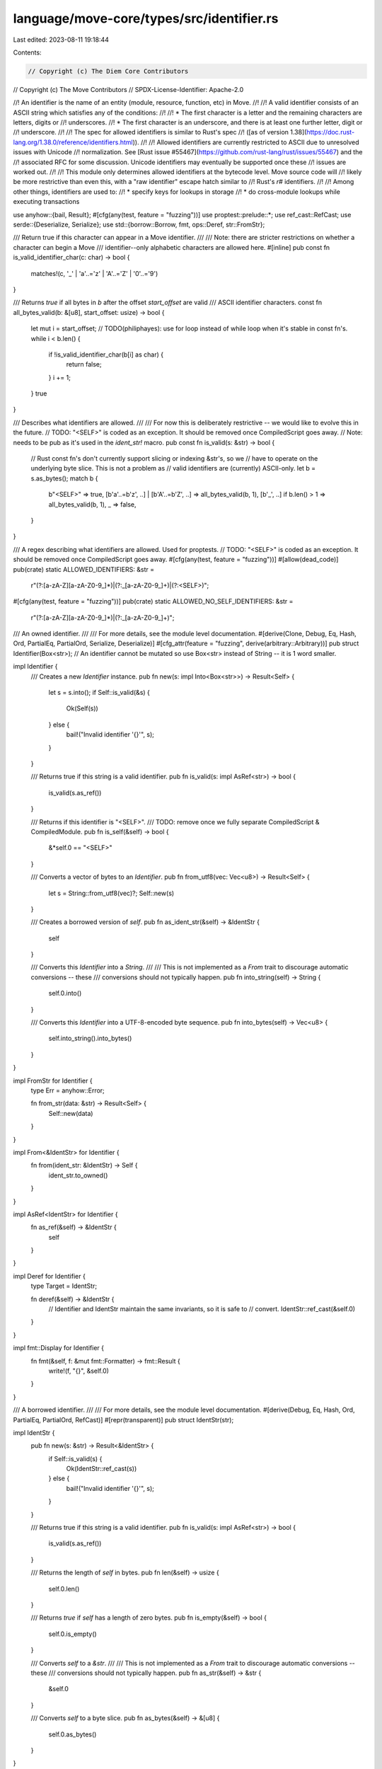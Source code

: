 language/move-core/types/src/identifier.rs
==========================================

Last edited: 2023-08-11 19:18:44

Contents:

.. code-block:: rs

    // Copyright (c) The Diem Core Contributors
// Copyright (c) The Move Contributors
// SPDX-License-Identifier: Apache-2.0

//! An identifier is the name of an entity (module, resource, function, etc) in Move.
//!
//! A valid identifier consists of an ASCII string which satisfies any of the conditions:
//!
//! * The first character is a letter and the remaining characters are letters, digits or
//!   underscores.
//! * The first character is an underscore, and there is at least one further letter, digit or
//!   underscore.
//!
//! The spec for allowed identifiers is similar to Rust's spec
//! ([as of version 1.38](https://doc.rust-lang.org/1.38.0/reference/identifiers.html)).
//!
//! Allowed identifiers are currently restricted to ASCII due to unresolved issues with Unicode
//! normalization. See [Rust issue #55467](https://github.com/rust-lang/rust/issues/55467) and the
//! associated RFC for some discussion. Unicode identifiers may eventually be supported once these
//! issues are worked out.
//!
//! This module only determines allowed identifiers at the bytecode level. Move source code will
//! likely be more restrictive than even this, with a "raw identifier" escape hatch similar to
//! Rust's `r#` identifiers.
//!
//! Among other things, identifiers are used to:
//! * specify keys for lookups in storage
//! * do cross-module lookups while executing transactions

use anyhow::{bail, Result};
#[cfg(any(test, feature = "fuzzing"))]
use proptest::prelude::*;
use ref_cast::RefCast;
use serde::{Deserialize, Serialize};
use std::{borrow::Borrow, fmt, ops::Deref, str::FromStr};

/// Return true if this character can appear in a Move identifier.
///
/// Note: there are stricter restrictions on whether a character can begin a Move
/// identifier--only alphabetic characters are allowed here.
#[inline]
pub const fn is_valid_identifier_char(c: char) -> bool {
    matches!(c, '_' | 'a'..='z' | 'A'..='Z' | '0'..='9')
}

/// Returns `true` if all bytes in `b` after the offset `start_offset` are valid
/// ASCII identifier characters.
const fn all_bytes_valid(b: &[u8], start_offset: usize) -> bool {
    let mut i = start_offset;
    // TODO(philiphayes): use for loop instead of while loop when it's stable in const fn's.
    while i < b.len() {
        if !is_valid_identifier_char(b[i] as char) {
            return false;
        }
        i += 1;
    }
    true
}

/// Describes what identifiers are allowed.
///
/// For now this is deliberately restrictive -- we would like to evolve this in the future.
// TODO: "<SELF>" is coded as an exception. It should be removed once CompiledScript goes away.
// Note: needs to be pub as it's used in the `ident_str!` macro.
pub const fn is_valid(s: &str) -> bool {
    // Rust const fn's don't currently support slicing or indexing &str's, so we
    // have to operate on the underlying byte slice. This is not a problem as
    // valid identifiers are (currently) ASCII-only.
    let b = s.as_bytes();
    match b {
        b"<SELF>" => true,
        [b'a'..=b'z', ..] | [b'A'..=b'Z', ..] => all_bytes_valid(b, 1),
        [b'_', ..] if b.len() > 1 => all_bytes_valid(b, 1),
        _ => false,
    }
}

/// A regex describing what identifiers are allowed. Used for proptests.
// TODO: "<SELF>" is coded as an exception. It should be removed once CompiledScript goes away.
#[cfg(any(test, feature = "fuzzing"))]
#[allow(dead_code)]
pub(crate) static ALLOWED_IDENTIFIERS: &str =
    r"(?:[a-zA-Z][a-zA-Z0-9_]*)|(?:_[a-zA-Z0-9_]+)|(?:<SELF>)";
#[cfg(any(test, feature = "fuzzing"))]
pub(crate) static ALLOWED_NO_SELF_IDENTIFIERS: &str =
    r"(?:[a-zA-Z][a-zA-Z0-9_]*)|(?:_[a-zA-Z0-9_]+)";

/// An owned identifier.
///
/// For more details, see the module level documentation.
#[derive(Clone, Debug, Eq, Hash, Ord, PartialEq, PartialOrd, Serialize, Deserialize)]
#[cfg_attr(feature = "fuzzing", derive(arbitrary::Arbitrary))]
pub struct Identifier(Box<str>);
// An identifier cannot be mutated so use Box<str> instead of String -- it is 1 word smaller.

impl Identifier {
    /// Creates a new `Identifier` instance.
    pub fn new(s: impl Into<Box<str>>) -> Result<Self> {
        let s = s.into();
        if Self::is_valid(&s) {
            Ok(Self(s))
        } else {
            bail!("Invalid identifier '{}'", s);
        }
    }

    /// Returns true if this string is a valid identifier.
    pub fn is_valid(s: impl AsRef<str>) -> bool {
        is_valid(s.as_ref())
    }

    /// Returns if this identifier is "<SELF>".
    /// TODO: remove once we fully separate CompiledScript & CompiledModule.
    pub fn is_self(&self) -> bool {
        &*self.0 == "<SELF>"
    }

    /// Converts a vector of bytes to an `Identifier`.
    pub fn from_utf8(vec: Vec<u8>) -> Result<Self> {
        let s = String::from_utf8(vec)?;
        Self::new(s)
    }

    /// Creates a borrowed version of `self`.
    pub fn as_ident_str(&self) -> &IdentStr {
        self
    }

    /// Converts this `Identifier` into a `String`.
    ///
    /// This is not implemented as a `From` trait to discourage automatic conversions -- these
    /// conversions should not typically happen.
    pub fn into_string(self) -> String {
        self.0.into()
    }

    /// Converts this `Identifier` into a UTF-8-encoded byte sequence.
    pub fn into_bytes(self) -> Vec<u8> {
        self.into_string().into_bytes()
    }
}

impl FromStr for Identifier {
    type Err = anyhow::Error;

    fn from_str(data: &str) -> Result<Self> {
        Self::new(data)
    }
}

impl From<&IdentStr> for Identifier {
    fn from(ident_str: &IdentStr) -> Self {
        ident_str.to_owned()
    }
}

impl AsRef<IdentStr> for Identifier {
    fn as_ref(&self) -> &IdentStr {
        self
    }
}

impl Deref for Identifier {
    type Target = IdentStr;

    fn deref(&self) -> &IdentStr {
        // Identifier and IdentStr maintain the same invariants, so it is safe to
        // convert.
        IdentStr::ref_cast(&self.0)
    }
}

impl fmt::Display for Identifier {
    fn fmt(&self, f: &mut fmt::Formatter) -> fmt::Result {
        write!(f, "{}", &self.0)
    }
}

/// A borrowed identifier.
///
/// For more details, see the module level documentation.
#[derive(Debug, Eq, Hash, Ord, PartialEq, PartialOrd, RefCast)]
#[repr(transparent)]
pub struct IdentStr(str);

impl IdentStr {
    pub fn new(s: &str) -> Result<&IdentStr> {
        if Self::is_valid(s) {
            Ok(IdentStr::ref_cast(s))
        } else {
            bail!("Invalid identifier '{}'", s);
        }
    }

    /// Returns true if this string is a valid identifier.
    pub fn is_valid(s: impl AsRef<str>) -> bool {
        is_valid(s.as_ref())
    }

    /// Returns the length of `self` in bytes.
    pub fn len(&self) -> usize {
        self.0.len()
    }

    /// Returns `true` if `self` has a length of zero bytes.
    pub fn is_empty(&self) -> bool {
        self.0.is_empty()
    }

    /// Converts `self` to a `&str`.
    ///
    /// This is not implemented as a `From` trait to discourage automatic conversions -- these
    /// conversions should not typically happen.
    pub fn as_str(&self) -> &str {
        &self.0
    }

    /// Converts `self` to a byte slice.
    pub fn as_bytes(&self) -> &[u8] {
        self.0.as_bytes()
    }
}

impl Borrow<IdentStr> for Identifier {
    fn borrow(&self) -> &IdentStr {
        self
    }
}

impl ToOwned for IdentStr {
    type Owned = Identifier;

    fn to_owned(&self) -> Identifier {
        Identifier(self.0.into())
    }
}

impl fmt::Display for IdentStr {
    fn fmt(&self, f: &mut fmt::Formatter) -> fmt::Result {
        write!(f, "{}", &self.0)
    }
}

#[cfg(any(test, feature = "fuzzing"))]
impl Arbitrary for Identifier {
    type Parameters = ();
    type Strategy = BoxedStrategy<Self>;

    fn arbitrary_with((): ()) -> Self::Strategy {
        ALLOWED_NO_SELF_IDENTIFIERS
            .prop_map(|s| {
                // Identifier::new will verify that generated identifiers are correct.
                Identifier::new(s).unwrap()
            })
            .boxed()
    }
}

// const assert that IdentStr impls RefCast<From = str>
// This assertion is what guarantees the unsafe transmute is safe.
const _: fn() = || {
    fn assert_impl_all<T: ?Sized + ::ref_cast::RefCast<From = str>>() {}
    assert_impl_all::<IdentStr>();
};

/// `ident_str!` is a compile-time validated macro that constructs a
/// `&'static IdentStr` from a const `&'static str`.
///
/// ### Example
///
/// Creating a valid static or const [`IdentStr`]:
///
/// ```rust
/// use move_core_types::{ident_str, identifier::IdentStr};
/// const VALID_IDENT: &'static IdentStr = ident_str!("MyCoolIdentifier");
///
/// const THING_NAME: &'static str = "thing_name";
/// const THING_IDENT: &'static IdentStr = ident_str!(THING_NAME);
/// ```
///
/// In contrast, creating an invalid [`IdentStr`] will fail at compile time:
///
/// ```rust,compile_fail
/// use move_core_types::{ident_str, identifier::IdentStr};
/// const INVALID_IDENT: &'static IdentStr = ident_str!("123Foo"); // Fails to compile!
/// ```
// TODO(philiphayes): this should really be an associated const fn like `IdentStr::new`;
// unfortunately, both unsafe-reborrow and unsafe-transmute don't currently work
// inside const fn's. Only unsafe-transmute works inside static const-blocks
// (but not const-fn's).
#[macro_export]
macro_rules! ident_str {
    ($ident:expr) => {{
        // Only static strings allowed.
        let s: &'static str = $ident;

        // Only valid identifier strings are allowed.
        // Note: Work-around hack to print an error message in a const block.
        let is_valid = $crate::identifier::is_valid(s);
        ["String is not a valid Move identifier"][!is_valid as usize];

        // SAFETY: the following transmute is safe because
        // (1) it's equivalent to the unsafe-reborrow inside IdentStr::ref_cast()
        //     (which we can't use b/c it's not const).
        // (2) we've just asserted that IdentStr impls RefCast<From = str>, which
        //     already guarantees the transmute is safe (RefCast checks that
        //     IdentStr(str) is #[repr(transparent)]).
        // (3) both in and out lifetimes are 'static, so we're not widening the lifetime.
        // (4) we've just asserted that the IdentStr passes the is_valid check.
        //
        // Note: this lint is unjustified and no longer checked. See issue:
        // https://github.com/rust-lang/rust-clippy/issues/6372
        #[allow(clippy::transmute_ptr_to_ptr)]
        unsafe {
            ::std::mem::transmute::<&'static str, &'static $crate::identifier::IdentStr>(s)
        }
    }};
}



